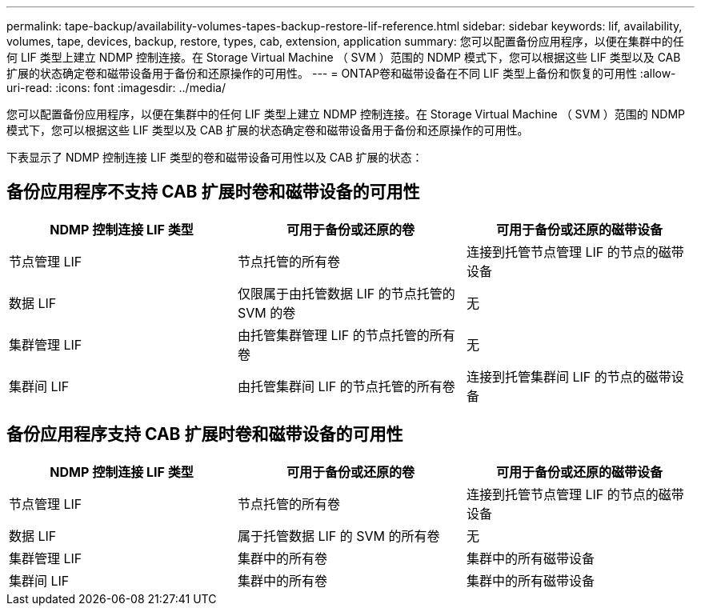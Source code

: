---
permalink: tape-backup/availability-volumes-tapes-backup-restore-lif-reference.html 
sidebar: sidebar 
keywords: lif, availability, volumes, tape, devices, backup, restore, types, cab, extension, application 
summary: 您可以配置备份应用程序，以便在集群中的任何 LIF 类型上建立 NDMP 控制连接。在 Storage Virtual Machine （ SVM ）范围的 NDMP 模式下，您可以根据这些 LIF 类型以及 CAB 扩展的状态确定卷和磁带设备用于备份和还原操作的可用性。 
---
= ONTAP卷和磁带设备在不同 LIF 类型上备份和恢复的可用性
:allow-uri-read: 
:icons: font
:imagesdir: ../media/


[role="lead"]
您可以配置备份应用程序，以便在集群中的任何 LIF 类型上建立 NDMP 控制连接。在 Storage Virtual Machine （ SVM ）范围的 NDMP 模式下，您可以根据这些 LIF 类型以及 CAB 扩展的状态确定卷和磁带设备用于备份和还原操作的可用性。

下表显示了 NDMP 控制连接 LIF 类型的卷和磁带设备可用性以及 CAB 扩展的状态：



== 备份应用程序不支持 CAB 扩展时卷和磁带设备的可用性

|===
| NDMP 控制连接 LIF 类型 | 可用于备份或还原的卷 | 可用于备份或还原的磁带设备 


 a| 
节点管理 LIF
 a| 
节点托管的所有卷
 a| 
连接到托管节点管理 LIF 的节点的磁带设备



 a| 
数据 LIF
 a| 
仅限属于由托管数据 LIF 的节点托管的 SVM 的卷
 a| 
无



 a| 
集群管理 LIF
 a| 
由托管集群管理 LIF 的节点托管的所有卷
 a| 
无



 a| 
集群间 LIF
 a| 
由托管集群间 LIF 的节点托管的所有卷
 a| 
连接到托管集群间 LIF 的节点的磁带设备

|===


== 备份应用程序支持 CAB 扩展时卷和磁带设备的可用性

|===
| NDMP 控制连接 LIF 类型 | 可用于备份或还原的卷 | 可用于备份或还原的磁带设备 


 a| 
节点管理 LIF
 a| 
节点托管的所有卷
 a| 
连接到托管节点管理 LIF 的节点的磁带设备



 a| 
数据 LIF
 a| 
属于托管数据 LIF 的 SVM 的所有卷
 a| 
无



 a| 
集群管理 LIF
 a| 
集群中的所有卷
 a| 
集群中的所有磁带设备



 a| 
集群间 LIF
 a| 
集群中的所有卷
 a| 
集群中的所有磁带设备

|===
